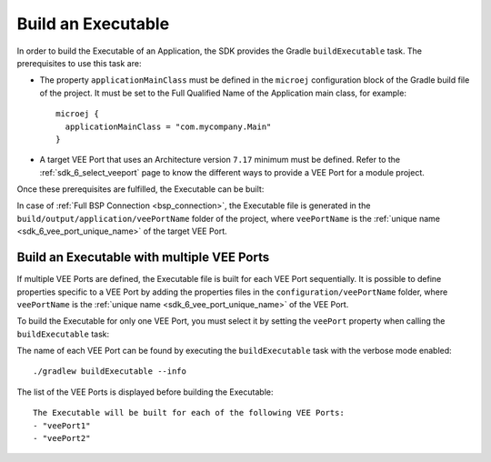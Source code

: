 .. _sdk_6_build_executable:

Build an Executable
===================

In order to build the Executable of an Application, the SDK provides the Gradle ``buildExecutable`` task.
The prerequisites to use this task are:

- The property ``applicationMainClass`` must be defined in the ``microej`` configuration block of the Gradle build file of the project.
  It must be set to the Full Qualified Name of the Application main class, for example::

   microej {
     applicationMainClass = "com.mycompany.Main"
   }

- A target VEE Port that uses an Architecture version ``7.17`` minimum must be defined.
  Refer to the :ref:`sdk_6_select_veeport` page to know the different ways to provide a VEE Port for a module project.

Once these prerequisites are fulfilled, the Executable can be built:

.. tabs::

   .. tab:: CLI

      From the command line interface::


          $ ./gradlew buildExecutable

   .. tab:: Eclipse

      By double-clicking on the ``buildExecutable`` task in the Gradle tasks view:

      .. image:: images/eclipse-buildExecutable-gradle-project.png
         :width: 50%
         :align: center

   .. tab:: IntelliJ IDEA

      By double-clicking on the ``buildExecutable`` task in the Gradle tasks view:

      .. image:: images/intellij-buildExecutable-gradle-project.png
         :width: 30%
         :align: center

In case of :ref:`Full BSP Connection <bsp_connection>`, the Executable file is generated in the ``build/output/application/veePortName`` folder of the project,
where ``veePortName`` is the :ref:`unique name <sdk_6_vee_port_unique_name>` of the target VEE Port.

.. _sdk_6_buildExecutable_with_multiple_vee_ports:

Build an Executable with multiple VEE Ports
-------------------------------------------

If multiple VEE Ports are defined, the Executable file is built for each VEE Port sequentially.
It is possible to define properties specific to a VEE Port by adding the properties files in 
the ``configuration/veePortName`` folder,
where ``veePortName`` is the :ref:`unique name <sdk_6_vee_port_unique_name>` of the VEE Port.

To build the Executable for only one VEE Port, you must select it by setting the ``veePort`` property 
when calling the ``buildExecutable`` task:

.. tabs::

   .. tab:: CLI

      To add the property from the command line interface::

         ./gradlew buildExecutable -PveePort="veePortName"
      
   .. tab:: IntelliJ IDEA

      To add the property in IntelliJ IDEA : 

      - Go to ``Run`` > ``Edit Configurations...``.
      - Click on the ``+`` button and select ``Gradle``.
      - Choose a name for the new Configuration.
      - Add the task name with the ``veePort`` property in the Run dialog:
      
        .. figure:: images/intellij-buildExecutable-configuration.png
           :alt: IntelliJ buildExecutable Configuration Window
           :align: center
           :scale: 100%
      
           IntelliJ buildExecutable Configuration Window
      
      - Click on ``OK``.
      - Run the task by double clicking on the newly created Run Configuration in the Gradle task view:
      
        .. figure:: images/intellij-buildExecutable-configuration-gradle-view.png
           :alt: IntelliJ buildExecutable Configuration in Gradle tasks view
           :align: center
           :scale: 100%
      
           IntelliJ buildExecutable Configuration in Gradle tasks view

   .. tab:: Eclipse

      To add the property in Eclipse: 

      - Go to ``Run`` > ``Run Configurations...``.
      - Create a new Gradle Configuration.
      - Choose a name for the new configuration in the ``Name`` input field.
      - In the ``Gradle Tasks`` tab, add the ``buildExecutable`` task:
      
        .. figure:: images/eclipse-buildExecutable-gradle-tasks.png
           :alt: Eclipse buildExecutable task Gradle Tasks tab
           :align: center
           :scale: 100%
           
           Eclipse buildExecutable task Gradle Tasks tab
      
      - Go to the ``Project Settings`` tab.
      - Check ``Override project settings``.
      - Select ``Gradle Wrapper``.
      - Add the property as a Program Argument:
      
        .. figure:: images/eclipse-buildExecutable-project-settings.png
           :alt: Eclipse buildExecutable task Project Settings tab
           :align: center
           :scale: 100%
           
           Eclipse buildExecutable task Project Settings tab
      
      - Click on ``Run``.
  
The name of each VEE Port can be found by executing the ``buildExecutable`` task with the verbose mode enabled::

   ./gradlew buildExecutable --info

The list of the VEE Ports is displayed before building the Executable::

   The Executable will be built for each of the following VEE Ports:
   - "veePort1"
   - "veePort2"



..
   | Copyright 2008-2023, MicroEJ Corp. Content in this space is free 
   for read and redistribute. Except if otherwise stated, modification 
   is subject to MicroEJ Corp prior approval.
   | MicroEJ is a trademark of MicroEJ Corp. All other trademarks and 
   copyrights are the property of their respective owners.

